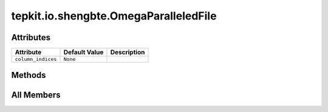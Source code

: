 tepkit.io.shengbte.OmegaParalleledFile
======================================

.. py:class:: tepkit.io.shengbte.OmegaParalleledFile

   Bases: :py:obj:`tepkit.io.TableTextFile`



   由 频率 和 数值 两列数据组成的数据文件。
   @shape: (n_qpoints * n_modes, 2)
   ---
   Supported Files:
   - ``BTE.w*``
   - ``T*K/``

       - ``BTE.WP3*``
       - ``BTE.WP4*``
       - ``BTE.w*``



Attributes
----------

.. csv-table::
   :header: "Attribute", "Default Value", "Description"

   "``column_indices``", "``None``", ""






Methods
-------

.. autoapisummary::

   tepkit.io.shengbte.OmegaParalleledFile.reshape_to




All Members
-----------


.. py:attribute:: column_indices
   :no-index:



.. py:method:: reshape_to(shape)
   :no-index:




